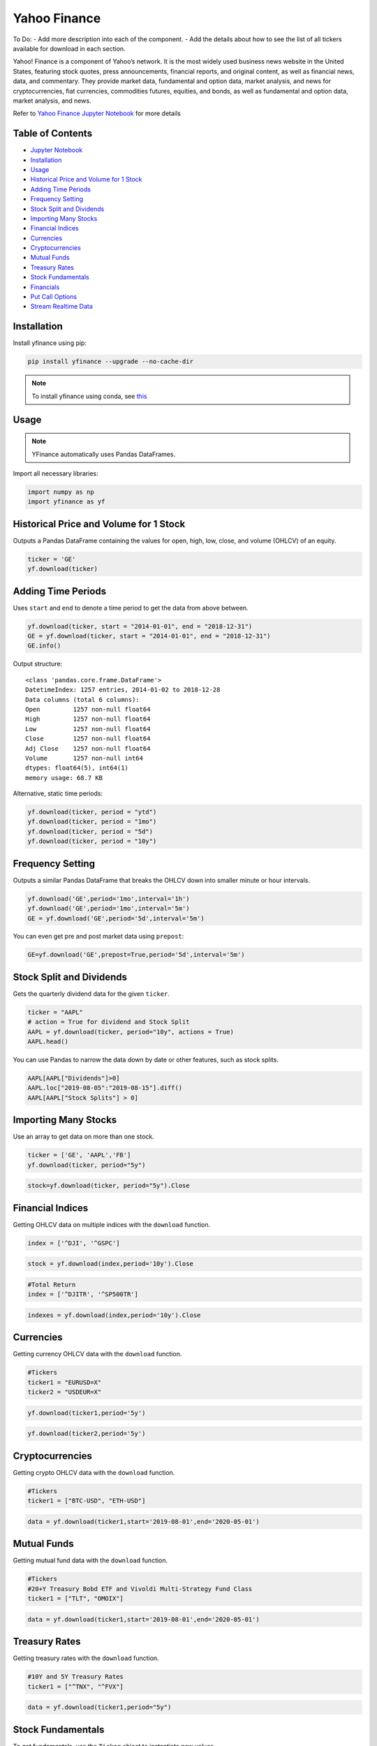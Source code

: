 .. _YahooFinance:

Yahoo Finance
=============

To Do:
- Add more description into each of the component.
- Add the details about how to see the list of all tickers available for download in each section.

Yahoo! Finance is a component of Yahoo’s network. It is the most widely used business news website in the United States, featuring stock quotes, press announcements, financial reports, and original content, as well as financial news, data, and commentary. They provide market data, fundamental and option data, market analysis, and news for cryptocurrencies, fiat currencies, commodities futures, equities, and bonds, as well as fundamental and option data, market analysis, and news.

Refer to `Yahoo Finance Jupyter Notebook <https://github.com/tatsath/FinAILabDatasets/blob/main/Docs/JupyterNotebooks/yfinance.ipynb>`_ for more details


Table of Contents
-----------------

-  `Jupyter Notebook <JupyterNotebooks/yfinance.ipynb>`_
-  `Installation`_
-  `Usage`_
-  `Historical Price and Volume for 1 Stock`_
-  `Adding Time Periods`_
-  `Frequency Setting`_
-  `Stock Split and Dividends`_
-  `Importing Many Stocks`_
-  `Financial Indices`_
-  `Currencies`_
-  `Cryptocurrencies`_
-  `Mutual Funds`_
-  `Treasury Rates`_
-  `Stock Fundamentals`_
-  `Financials`_
-  `Put Call Options`_
-  `Stream Realtime Data`_

Installation
------------

Install yfinance using pip:

.. code:: ipython3

    pip install yfinance --upgrade --no-cache-dir

.. note::
    To install yfinance using conda, see `this <https://anaconda.org/ranaroussi/yfinance>`_

Usage
-----

.. note::
    YFinance automatically uses Pandas DataFrames.

Import all necessary libraries:

.. code:: ipython3

    import numpy as np
    import yfinance as yf

Historical Price and Volume for 1 Stock
---------------------------------------

Outputs a Pandas DataFrame containing the values for 
open, high, low, close, and volume (OHLCV) of an equity.

.. code:: ipython3

    ticker = 'GE'
    yf.download(ticker)

Adding Time Periods
-------------------

Uses ``start`` and ``end`` to denote a time period to get the data from above between.

.. code:: ipython3

    yf.download(ticker, start = "2014-01-01", end = "2018-12-31")
    GE = yf.download(ticker, start = "2014-01-01", end = "2018-12-31")
    GE.info()

Output structure:

.. parsed-literal::

    <class 'pandas.core.frame.DataFrame'>
    DatetimeIndex: 1257 entries, 2014-01-02 to 2018-12-28
    Data columns (total 6 columns):
    Open         1257 non-null float64
    High         1257 non-null float64
    Low          1257 non-null float64
    Close        1257 non-null float64
    Adj Close    1257 non-null float64
    Volume       1257 non-null int64
    dtypes: float64(5), int64(1)
    memory usage: 68.7 KB

Alternative, static time periods:

.. code:: ipython3

    yf.download(ticker, period = "ytd")
    yf.download(ticker, period = "1mo")
    yf.download(ticker, period = "5d")
    yf.download(ticker, period = "10y")


Frequency Setting
-----------------

Outputs a similar Pandas DataFrame that breaks the OHLCV down into smaller 
minute or hour intervals.


.. code:: ipython3

    yf.download('GE',period='1mo',interval='1h')
    yf.download('GE',period='1mo',interval='5m')
    GE = yf.download('GE',period='5d',interval='5m')

You can even get pre and post market data using ``prepost``:

.. code:: ipython3

    GE=yf.download('GE',prepost=True,period='5d',interval='5m')

Stock Split and Dividends
-------------------------

Gets the quarterly dividend data for the given ``ticker``.

.. code:: ipython3

    ticker = "AAPL"
    # action = True for dividend and Stock Split
    AAPL = yf.download(ticker, period="10y", actions = True)
    AAPL.head()

You can use Pandas to narrow the data down by date or other 
features, such as stock splits.

.. code:: ipython3

    AAPL[AAPL["Dividends"]>0]
    AAPL.loc["2019-08-05":"2019-08-15"].diff()
    AAPL[AAPL["Stock Splits"] > 0]

Importing Many Stocks
---------------------

Use an array to get data on more than one stock.

.. code:: ipython3

    ticker = ['GE', 'AAPL','FB']
    yf.download(ticker, period="5y")

.. code:: ipython3

    stock=yf.download(ticker, period="5y").Close


Financial Indices
-----------------

Getting OHLCV data on multiple indices with the ``download`` function.

.. code:: ipython3

    index = ['^DJI', '^GSPC']

.. code:: ipython3

    stock = yf.download(index,period='10y').Close


.. code:: ipython3

    #Total Return
    index = ['^DJITR', '^SP500TR']

.. code:: ipython3

    indexes = yf.download(index,period='10y').Close



Currencies
---------------

Getting currency OHLCV data with the ``download`` function.

.. code:: ipython3

    #Tickers
    ticker1 = "EURUSD=X"
    ticker2 = "USDEUR=X"

.. code:: ipython3

    yf.download(ticker1,period='5y')

.. code:: ipython3

    yf.download(ticker2,period='5y')






Cryptocurrencies
----------------

Getting crypto OHLCV data with the ``download`` function.

.. code:: ipython3

    #Tickers
    ticker1 = ["BTC-USD", "ETH-USD"]

.. code:: ipython3

    data = yf.download(ticker1,start='2019-08-01',end='2020-05-01')




Mutual Funds
---------------

Getting mutual fund data with the ``download`` function.

.. code:: ipython3

    #Tickers
    #20+Y Treasury Bobd ETF and Vivoldi Multi-Strategy Fund Class
    ticker1 = ["TLT", "OMOIX"]

.. code:: ipython3

    data = yf.download(ticker1,start='2019-08-01',end='2020-05-01')




Treasury Rates
---------------

Getting treasury rates with the ``download`` function.

.. code:: ipython3

    #10Y and 5Y Treasury Rates
    ticker1 = ["^TNX", "^FVX"]

.. code:: ipython3

    data = yf.download(ticker1,period="5y")


Stock Fundamentals
------------------

To get fundamentals, use the ``Ticker`` object to instantiate new 
values.

.. code:: ipython3

    ticker ="DIS"
    dis = yf.Ticker(ticker)

Simply list the current ticker

.. code:: ipython3

    dis.ticker

.. parsed-literal::

    'DIS'

Outputs 150+ features on the ticker, including:
``sector``, ``website``, ``ebitda``, ``targetLowPrice``, ``currentRatio``, 
``currentPrice``, ``debtToEquity``, and ``totalRevenue``.

.. code:: ipython3

    data=dis.info

Summary of the information from the ``Ticker`` object.

.. code:: ipython3

    ticker = ["MSFT","FB"]

.. code:: ipython3

    for i in ticker:
        df.loc["{}".format(i)] = pd.Series(yf.Ticker(i).info)

.. code:: ipython3

    df.info()

Financials
----------

Designate your desired ticker.

.. code:: ipython3

    ticker ="DIS"
    dis = yf.Ticker(ticker)

Gets the balance sheet.

.. code:: ipython3

    dis.balance_sheet

Gets the income statement.

.. code:: ipython3

    dis.financials

Gets the statement of cash flows.

.. code:: ipython3

    dis.cashflow

Put Call Options
----------------

.. note:: 
    This output does not default to a Pandas DataFrame.

Designate your desired ticker.

.. code:: ipython3

    ticker = "DIS"
    dis = yf.Ticker(ticker)

Gets the ``call``, ``contractSymbol``, ``lastTradeDate``, ``strike``, 
``lastPrice``, ``bid``, and ``ask``.

.. code:: ipython3

    dis.option_chain()

.. code:: ipython3

    calls = dis.option_chain()[0]
    calls

.. code:: ipython3

    puts = dis.option_chain()[1]
    puts

Stream Realtime Data
--------------------

Continuously gets the latest data in 1 minute intervals.

.. code:: ipython3

    import time

.. code:: ipython3

    ticker1 ="EURUSD=X"
    data = yf.download(ticker1,interval = '1m', period='1d')
    print(data.index[-1], data.iloc[-1,3])
    #Every 5 second data corresponding to 5 seconds
    while True:
        time.sleep(5)
        data = yf.download(ticker1,interval = '1m', period='1d')
        print(data.index[-1], data.iloc[-1,3])

